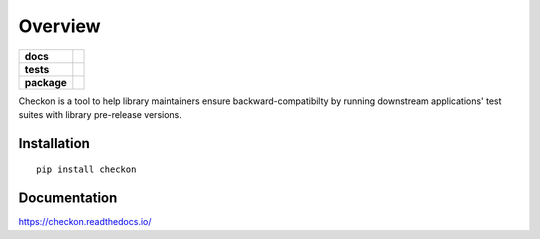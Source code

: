 ========
Overview
========

.. start-badges

.. list-table::
    :stub-columns: 1

    * - docs
      - |docs|
    * - tests
      - | |travis|
        |
    * - package
      - | |version| |wheel| |supported-versions| |supported-implementations|
        | |commits-since|

.. |docs| image:: https://readthedocs.org/projects/checkon/badge/?style=flat
    :target: https://readthedocs.org/projects/checkon
    :alt: Documentation Status


.. |travis| image:: https://img.shields.io/travis/com/metatooling/checkon/master
    :alt: Travis-CI Build Status
    :target: https://travis-ci.com/metatooling/checkon

.. |version| image:: https://img.shields.io/pypi/v/checkon.svg
    :alt: PyPI Package latest release
    :target: https://pypi.org/pypi/checkon

.. |commits-since| image:: https://img.shields.io/github/commits-since/metatooling/checkon/v0.1.3.svg
    :alt: Commits since latest release
    :target: https://github.com/metatooling/checkon/compare/v0.1.3...master

.. |wheel| image:: https://img.shields.io/pypi/wheel/checkon.svg
    :alt: PyPI Wheel
    :target: https://pypi.org/pypi/checkon

.. |supported-versions| image:: https://img.shields.io/pypi/pyversions/checkon.svg
    :alt: Supported versions
    :target: https://pypi.org/pypi/checkon

.. |supported-implementations| image:: https://img.shields.io/pypi/implementation/checkon.svg
    :alt: Supported implementations
    :target: https://pypi.org/pypi/checkon


.. end-badges


Checkon is a tool to help library maintainers ensure backward-compatibilty by running downstream applications' test suites with library pre-release versions.

Installation
============

::

    pip install checkon

Documentation
=============


https://checkon.readthedocs.io/
